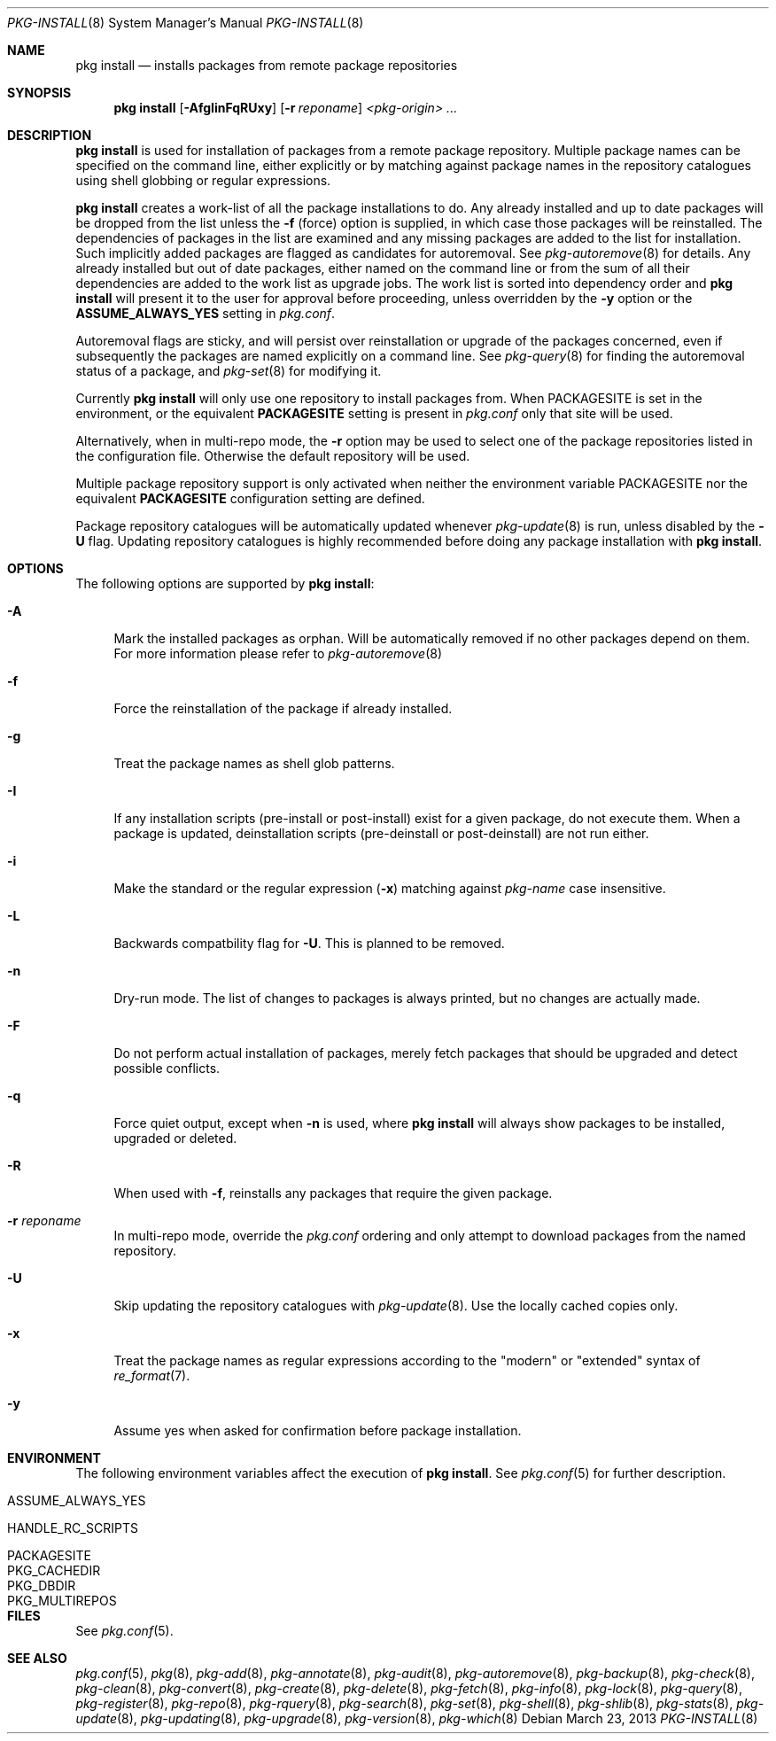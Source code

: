 .\"
.\" FreeBSD pkg - a next generation package for the installation and maintenance
.\" of non-core utilities.
.\"
.\" Redistribution and use in source and binary forms, with or without
.\" modification, are permitted provided that the following conditions
.\" are met:
.\" 1. Redistributions of source code must retain the above copyright
.\"    notice, this list of conditions and the following disclaimer.
.\" 2. Redistributions in binary form must reproduce the above copyright
.\"    notice, this list of conditions and the following disclaimer in the
.\"    documentation and/or other materials provided with the distribution.
.\"
.\"
.\"     @(#)pkg.8
.\" $FreeBSD$
.\"
.Dd March 23, 2013
.Dt PKG-INSTALL 8
.Os
.Sh NAME
.Nm "pkg install"
.Nd installs packages from remote package repositories
.Sh SYNOPSIS
.Nm
.Op Fl AfgIinFqRUxy
.Op Fl r Ar reponame
.Ar <pkg-origin> ...
.Sh DESCRIPTION
.Nm
is used for installation of packages from a remote package
repository.
Multiple package names can be specified on the command line, either
explicitly or by matching against package names in the repository
catalogues using shell globbing or regular expressions.
.Pp
.Nm
creates a work-list of all the package installations to do.
Any already installed and up to date packages will be dropped from the
list unless the
.Fl f
(force) option is supplied, in which case those packages will be
reinstalled.
The dependencies of packages in the list are examined and any missing
packages are added to the list for installation.
Such implicitly added packages are flagged as candidates for
autoremoval.
See
.Xr pkg-autoremove 8
for details.
Any already installed but out of date packages, either named on the
command line or from the sum of all their dependencies are added to
the work list as upgrade jobs.
The work list is sorted into dependency order and
.Nm
will present it to the user for approval before proceeding, unless
overridden by the
.Fl y
option or the
.Cm ASSUME_ALWAYS_YES
setting in
.Fa pkg.conf .
.Pp
Autoremoval flags are sticky, and will persist over reinstallation or
upgrade of the packages concerned, even if subsequently the packages
are named explicitly on a command line.
See
.Xr pkg-query 8
for finding the autoremoval status of a package, and
.Xr pkg-set 8
for modifying it.
.Pp
Currently
.Nm
will only use one repository to install packages from.
When
.Ev PACKAGESITE
is set in the environment, or the equivalent
.Cm PACKAGESITE
setting is present in
.Fa pkg.conf
only that site will be used.
.Pp
Alternatively, when in multi-repo mode, the
.Fl r
option may be used to select one of the package repositories listed
in the configuration file.
Otherwise the default repository will be used.
.Pp
Multiple package repository support is only activated when neither the
environment variable
.Ev PACKAGESITE
nor the equivalent
.Cm PACKAGESITE
configuration setting are defined.
.Pp
Package repository catalogues will be automatically updated whenever
.Xr pkg-update 8
is run, unless disabled by the
.Fl U
flag.
Updating repository catalogues is highly recommended before doing any
package installation with
.Nm .
.Sh OPTIONS
The following options are supported by
.Nm :
.Bl -tag -width F1
.It Fl A
Mark the installed packages as orphan.
Will be automatically removed if no other packages depend on them.
For more information please refer to
.Xr pkg-autoremove 8
.It Fl f
Force the reinstallation of the package if already installed.
.It Fl g
Treat the package names as shell glob patterns.
.It Fl I
If any installation scripts (pre-install or post-install) exist for a given
package, do not execute them.
When a package is updated, deinstallation
scripts (pre-deinstall or post-deinstall) are not run either.
.It Fl i
Make the standard or the regular expression
.Fl ( x )
matching against
.Ar pkg-name
case insensitive.
.It Fl L
Backwards compatbility flag for
.Fl U .
This is planned to be removed.
.It Fl n
Dry-run mode.
The list of changes to packages is always printed, but
no changes are actually made.
.It Fl F
Do not perform actual installation of packages, merely fetch packages
that should be upgraded and detect possible conflicts.
.It Fl q
Force quiet output, except when
.Fl n
is used, where
.Nm
will always show packages to be installed, upgraded or deleted.
.It Fl R
When used with
.Fl f ,
reinstalls any packages that require the given package.
.It Fl r Ar reponame
In multi-repo mode, override the
.Fa pkg.conf
ordering and only attempt to download packages from the named
repository.
.It Fl U
Skip updating the repository catalogues with
.Xr pkg-update 8 .
Use the locally cached copies only.
.It Fl x
Treat the package names as regular expressions according to the
"modern" or "extended" syntax of
.Xr re_format 7 .
.It Fl y
Assume yes when asked for confirmation before package installation.
.El
.Sh ENVIRONMENT
The following environment variables affect the execution of
.Nm .
See
.Xr pkg.conf 5
for further description.
.Bl -tag -width ".Ev NO_DESCRIPTIONS"
.It Ev ASSUME_ALWAYS_YES
.It Ev HANDLE_RC_SCRIPTS
.It Ev PACKAGESITE
.It Ev PKG_CACHEDIR
.It Ev PKG_DBDIR
.It Ev PKG_MULTIREPOS
.El
.Sh FILES
See
.Xr pkg.conf 5 .
.Sh SEE ALSO
.Xr pkg.conf 5 ,
.Xr pkg 8 ,
.Xr pkg-add 8 ,
.Xr pkg-annotate 8 ,
.Xr pkg-audit 8 ,
.Xr pkg-autoremove 8 ,
.Xr pkg-backup 8 ,
.Xr pkg-check 8 ,
.Xr pkg-clean 8 ,
.Xr pkg-convert 8 ,
.Xr pkg-create 8 ,
.Xr pkg-delete 8 ,
.Xr pkg-fetch 8 ,
.Xr pkg-info 8 ,
.Xr pkg-lock 8 ,
.Xr pkg-query 8 ,
.Xr pkg-register 8 ,
.Xr pkg-repo 8 ,
.Xr pkg-rquery 8 ,
.Xr pkg-search 8 ,
.Xr pkg-set 8 ,
.Xr pkg-shell 8 ,
.Xr pkg-shlib 8 ,
.Xr pkg-stats 8 ,
.Xr pkg-update 8 ,
.Xr pkg-updating 8 ,
.Xr pkg-upgrade 8 ,
.Xr pkg-version 8 ,
.Xr pkg-which 8
